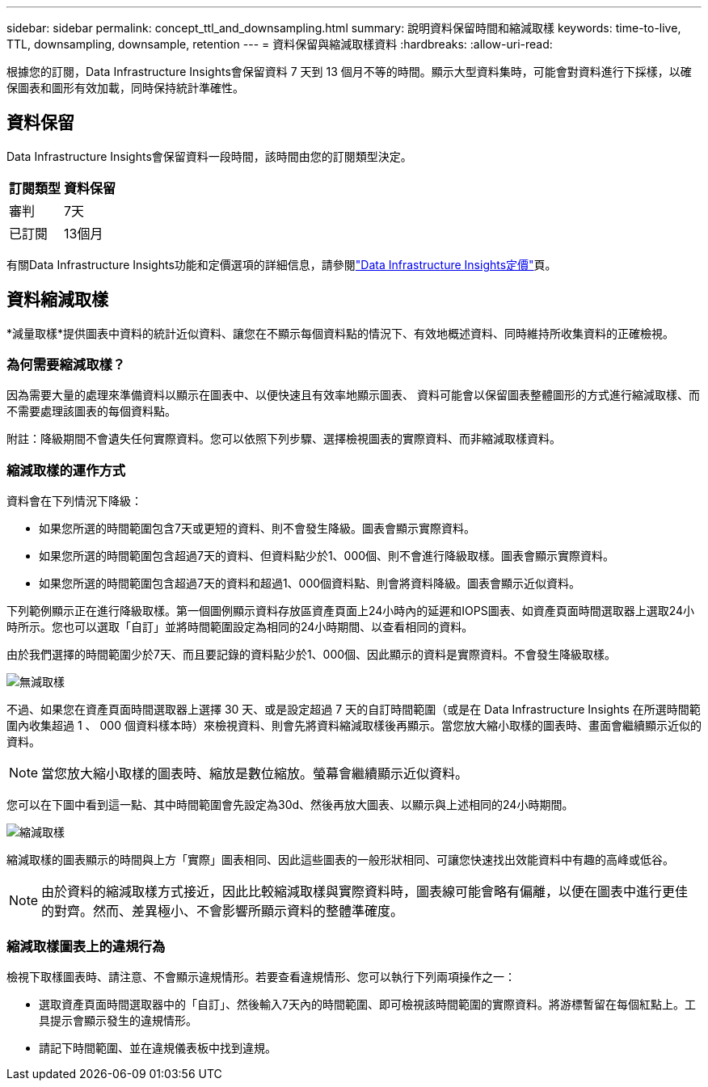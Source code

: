 ---
sidebar: sidebar 
permalink: concept_ttl_and_downsampling.html 
summary: 說明資料保留時間和縮減取樣 
keywords: time-to-live, TTL, downsampling, downsample, retention 
---
= 資料保留與縮減取樣資料
:hardbreaks:
:allow-uri-read: 


[role="lead"]
根據您的訂閱，Data Infrastructure Insights會保留資料 7 天到 13 個月不等的時間。顯示大型資料集時，可能會對資料進行下採樣，以確保圖表和圖形有效加載，同時保持統計準確性。



== 資料保留

Data Infrastructure Insights會保留資料一段時間，該時間由您的訂閱類型決定。

|===
| 訂閱類型 | 資料保留 


| 審判 | 7天 


| 已訂閱 | 13個月 
|===
有關Data Infrastructure Insights功能和定價選項的詳細信息，請參閱link:https://bluexp.netapp.com/cloud-insights-pricing["Data Infrastructure Insights定價"]頁。



== 資料縮減取樣

*減量取樣*提供圖表中資料的統計近似資料、讓您在不顯示每個資料點的情況下、有效地概述資料、同時維持所收集資料的正確檢視。



=== 為何需要縮減取樣？

因為需要大量的處理來準備資料以顯示在圖表中、以便快速且有效率地顯示圖表、 資料可能會以保留圖表整體圖形的方式進行縮減取樣、而不需要處理該圖表的每個資料點。

附註：降級期間不會遺失任何實際資料。您可以依照下列步驟、選擇檢視圖表的實際資料、而非縮減取樣資料。



=== 縮減取樣的運作方式

資料會在下列情況下降級：

* 如果您所選的時間範圍包含7天或更短的資料、則不會發生降級。圖表會顯示實際資料。
* 如果您所選的時間範圍包含超過7天的資料、但資料點少於1、000個、則不會進行降級取樣。圖表會顯示實際資料。
* 如果您所選的時間範圍包含超過7天的資料和超過1、000個資料點、則會將資料降級。圖表會顯示近似資料。


下列範例顯示正在進行降級取樣。第一個圖例顯示資料存放區資產頁面上24小時內的延遲和IOPS圖表、如資產頁面時間選取器上選取24小時所示。您也可以選取「自訂」並將時間範圍設定為相同的24小時期間、以查看相同的資料。

由於我們選擇的時間範圍少於7天、而且要記錄的資料點少於1、000個、因此顯示的資料是實際資料。不會發生降級取樣。

image:Charts_NoDownsample.png["無減取樣"]

不過、如果您在資產頁面時間選取器上選擇 30 天、或是設定超過 7 天的自訂時間範圍（或是在 Data Infrastructure Insights 在所選時間範圍內收集超過 1 、 000 個資料樣本時）來檢視資料、則會先將資料縮減取樣後再顯示。當您放大縮小取樣的圖表時、畫面會繼續顯示近似的資料。


NOTE: 當您放大縮小取樣的圖表時、縮放是數位縮放。螢幕會繼續顯示近似資料。

您可以在下圖中看到這一點、其中時間範圍會先設定為30d、然後再放大圖表、以顯示與上述相同的24小時期間。

image:Charts_Downsampled.png["縮減取樣"]

縮減取樣的圖表顯示的時間與上方「實際」圖表相同、因此這些圖表的一般形狀相同、可讓您快速找出效能資料中有趣的高峰或低谷。


NOTE: 由於資料的縮減取樣方式接近，因此比較縮減取樣與實際資料時，圖表線可能會略有偏離，以便在圖表中進行更佳的對齊。然而、差異極小、不會影響所顯示資料的整體準確度。



=== 縮減取樣圖表上的違規行為

檢視下取樣圖表時、請注意、不會顯示違規情形。若要查看違規情形、您可以執行下列兩項操作之一：

* 選取資產頁面時間選取器中的「自訂」、然後輸入7天內的時間範圍、即可檢視該時間範圍的實際資料。將游標暫留在每個紅點上。工具提示會顯示發生的違規情形。
* 請記下時間範圍、並在違規儀表板中找到違規。

